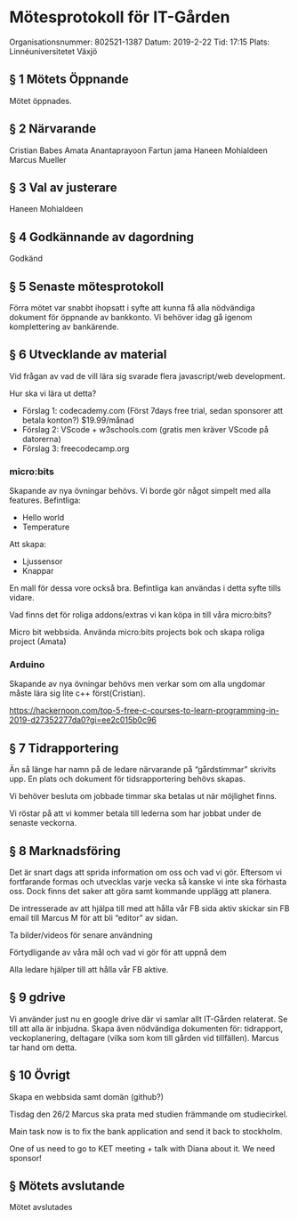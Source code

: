 * Mötesprotokoll för IT-Gården
Organisationsnummer: 802521-1387
Datum: 2019-2-22
Tid: 17:15
Plats: Linnéuniversitetet Växjö

** § 1 Mötets Öppnande
Mötet öppnades.
** § 2 Närvarande
Cristian Babes
Amata Anantaprayoon
Fartun jama
Haneen Mohialdeen
Marcus Mueller

** § 3 Val av justerare
Haneen Mohialdeen

** § 4 Godkännande av dagordning
Godkänd

** § 5 Senaste mötesprotokoll
Förra mötet var snabbt ihopsatt i syfte att kunna få alla nödvändiga dokument för öppnande av bankkonto. Vi behöver idag gå igenom komplettering av bankärende.

** § 6 Utvecklande av material
Vid frågan av vad de vill lära sig svarade flera javascript/web development.

Hur ska vi lära ut detta?
  - Förslag 1: codecademy.com (Först 7days free trial, sedan sponsorer att betala konton?) $19.99/månad
  - Förslag 2: VScode + w3schools.com (gratis men kräver VScode på datorerna)
  - Förslag 3: freecodecamp.org

*** micro:bits
Skapande av nya övningar behövs. Vi borde gör något simpelt med alla features.
Befintliga:
  - Hello world
  - Temperature
Att skapa:
  - Ljussensor
  - Knappar

En mall för dessa vore också bra. Befintliga kan användas i detta syfte tills vidare.

Vad finns det för roliga addons/extras vi kan köpa in till våra micro:bits?

Micro bit webbsida. 
Använda micro:bits projects bok och skapa roliga project (Amata)

*** Arduino
Skapande av nya övningar behövs men verkar som om alla ungdomar måste lära sig lite c++ först(Cristian). 

https://hackernoon.com/top-5-free-c-courses-to-learn-programming-in-2019-d27352277da0?gi=ee2c015b0c96

** § 7 Tidrapportering
Än så länge har namn på de ledare närvarande på “gårdstimmar” skrivits upp. 
En plats och dokument för tidsrapportering behövs skapas.

Vi behöver besluta om jobbade timmar ska betalas ut när möjlighet finns.

Vi röstar på att vi kommer betala till lederna som har jobbat under de senaste veckorna.

** § 8 Marknadsföring
Det är snart dags att sprida information om oss och vad vi gör. Eftersom vi fortfarande formas och utvecklas varje vecka så kanske vi inte ska förhasta oss. Dock finns det saker att göra samt kommande upplägg att planera.

De intresserade av att hjälpa till med att hålla vår FB sida aktiv skickar sin FB email till Marcus M för att bli “editor” av sidan.

Ta bilder/videos för senare användning

Förtydligande av våra mål och vad vi gör för att uppnå dem

Alla ledare hjälper till att hålla vår FB aktive. 

** § 9 gdrive
Vi använder just nu en google drive där vi samlar allt IT-Gården relaterat. Se till att alla är inbjudna. Skapa även nödvändiga dokumenten för: tidrapport, veckoplanering, deltagare (vilka som kom till gården vid tillfällen). Marcus tar hand om detta.

** § 10 Övrigt
Skapa en webbsida samt domän (github?)

Tisdag den 26/2 Marcus ska prata med studien främmande om studiecirkel.

Main task now is to fix the bank application and send it back to stockholm.

One of us need to go to KET meeting + talk with Diana about it. We need sponsor!  

** § Mötets avslutande
Mötet avslutades

